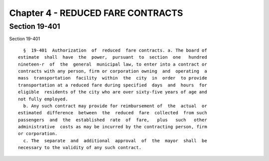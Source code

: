 Chapter 4 - REDUCED FARE CONTRACTS
==================================

Section 19-401
--------------

Section 19-401 ::    
        
     
        §  19-401  Authorization  of  reduced  fare contracts. a. The board of
      estimate  shall  have  the  power,  pursuant  to  section  one   hundred
      nineteen-r  of  the  general  municipal law, to enter into a contract or
      contracts with any person, firm or corporation owning  and  operating  a
      mass  transportation  facility  within  the  city  in  order  to provide
      transportation at a reduced fare during specified  days  and  hours  for
      eligible  residents of the city who are over sixty-five years of age and
      not fully employed.
        b. Any such contract may provide for reimbursement of  the  actual  or
      estimated  difference  between  the  reduced  fare  collected  from such
      passengers  and  the  established  rate  of  fare,   plus   such   other
      administrative  costs as may be incurred by the contracting person, firm
      or corporation.
        c. The  separate  and  additional  approval  of  the  mayor  shall  be
      necessary to the validity of any such contract.
    
    
    
    
    
    
    

